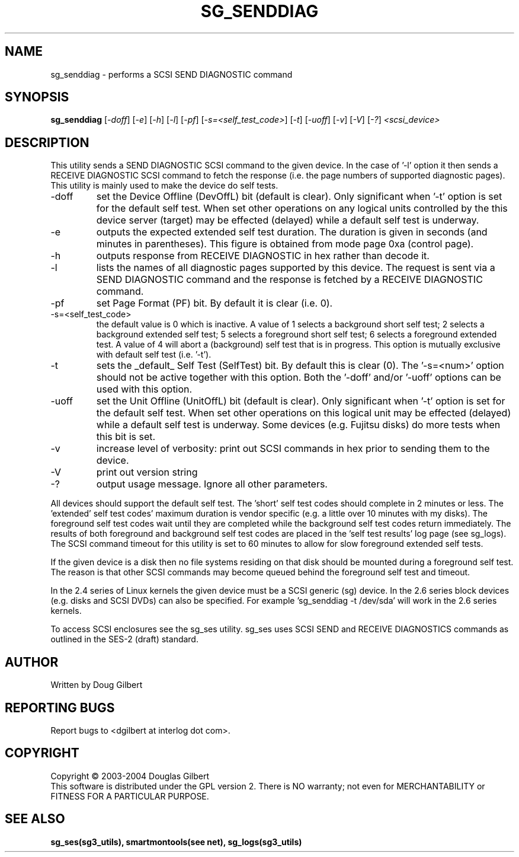 .TH SG_SENDDIAG "8" "March 2005" "sg3_utils-1.13" SG3_UTILS
.SH NAME
sg_senddiag \- performs a SCSI SEND DIAGNOSTIC command
.SH SYNOPSIS
.B sg_senddiag
[\fI-doff\fR] [\fI-e\fR] [\fI-h\fR] [\fI-l\fR] [\fI-pf\fR] 
[\fI-s=<self_test_code>\fR] [\fI-t\fR] [\fI-uoff\fR] [\fI-v\fR]
[\fI-V\fR] [\fI-?\fR] \fI<scsi_device>\fR
.SH DESCRIPTION
.\" Add any additional description here
.PP
This utility sends a SEND DIAGNOSTIC SCSI command to the given device.
In the case of '-l' option it then sends a RECEIVE DIAGNOSTIC SCSI
command to fetch the response (i.e. the page numbers of supported
diagnostic pages). This utility is mainly used to make the device do
self tests.
.TP
-doff
set the Device Offline (DevOffL) bit (default is clear). Only significant 
when '-t' option is set for the default self test. When set other operations
on any logical units controlled by the this device server (target) may be
effected (delayed) while a default self test is underway.
.TP
-e
outputs the expected extended self test duration. The duration
is given in seconds (and minutes in parentheses). This figure is obtained
from mode page 0xa (control page).
.TP
-h
outputs response from RECEIVE DIAGNOSTIC in hex rather than decode it.
.TP
-l
lists the names of all diagnostic pages supported by this device.
The request is sent via a SEND DIAGNOSTIC command and the response
is fetched by a RECEIVE DIAGNOSTIC command.
.TP
-pf
set Page Format (PF) bit. By default it is clear (i.e. 0).
.TP
-s=<self_test_code>
the default value is 0 which is inactive. A value of 1 selects a background
short self test; 2 selects a background extended self test; 5 selects a 
foreground short self test; 6 selects a foreground extended test. A value
of 4 will abort a (background) self test that is in progress. This
option is mutually exclusive with default self test (i.e. '-t').
.TP
-t
sets the _default_ Self Test (SelfTest) bit. By default this is clear (0).
The '-s=<num>' option should not be active together with this option.
Both the '-doff' and/or '-uoff' options can be used with this option.
.TP
-uoff
set the Unit Offline (UnitOffL) bit (default is clear). Only significant 
when '-t' option is set for the default self test. When set other operations
on this logical unit may be effected (delayed) while a default self test
is underway. Some devices (e.g. Fujitsu disks) do more tests when this
bit is set.
.TP
-v
increase level of verbosity: print out SCSI commands in hex prior to
sending them to the device.
.TP
-V
print out version string
.TP
-?
output usage message. Ignore all other parameters.
.PP
All devices should support the default self test. The 'short' self test
codes should complete in 2 minutes or less. The 'extended' self test
codes' maximum duration is vendor specific (e.g. a little over 10
minutes with my disks). The foreground self test codes wait until they
are completed while the background self test codes return immediately.
The results of both foreground and background self test codes are
placed in the 'self test results' log page (see sg_logs). The SCSI command
timeout for this utility is set to 60 minutes to allow for slow foreground
extended self tests.
.PP
If the given device is a disk then no file systems residing on that disk
should be mounted during a foreground self test. The reason is that
other SCSI commands may become queued behind the foreground self test and
timeout.
.PP
In the 2.4 series of Linux kernels the given device must be
a SCSI generic (sg) device. In the 2.6 series block devices (e.g. disks
and SCSI DVDs) can also be specified. For example 'sg_senddiag -t /dev/sda'
will work in the 2.6 series kernels.
.PP
To access SCSI enclosures see the sg_ses utility. sg_ses uses SCSI
SEND and RECEIVE DIAGNOSTICS commands as outlined in the SES-2 (draft)
standard.
.SH AUTHOR
Written by Doug Gilbert
.SH "REPORTING BUGS"
Report bugs to <dgilbert at interlog dot com>.
.SH COPYRIGHT
Copyright \(co 2003-2004 Douglas Gilbert
.br
This software is distributed under the GPL version 2. There is NO
warranty; not even for MERCHANTABILITY or FITNESS FOR A PARTICULAR PURPOSE.
.SH "SEE ALSO"
.B sg_ses(sg3_utils), smartmontools(see net), sg_logs(sg3_utils)
